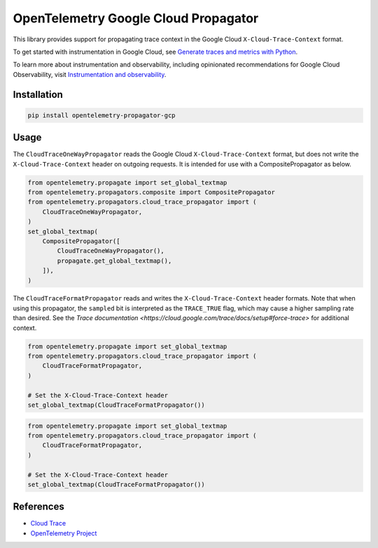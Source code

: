 OpenTelemetry Google Cloud Propagator
======================================

.. image:: https://badge.fury.io/py/opentelemetry-propagator-gcp.svg
    :target: https://badge.fury.io/py/opentelemetry-propagator-gcp

.. image:: https://readthedocs.org/projects/google-cloud-opentelemetry/badge/?version=latest
    :target: https://google-cloud-opentelemetry.readthedocs.io/en/latest/?badge=latest
    :alt: Documentation Status

This library provides support for propagating trace context in the Google
Cloud ``X-Cloud-Trace-Context`` format.

To get started with instrumentation in Google Cloud, see `Generate traces and metrics with
Python <https://cloud.google.com/stackdriver/docs/instrumentation/setup/python>`_.

To learn more about instrumentation and observability, including opinionated recommendations
for Google Cloud Observability, visit `Instrumentation and observability
<https://cloud.google.com/stackdriver/docs/instrumentation/overview>`_.

Installation
------------

.. code:: bash

    pip install opentelemetry-propagator-gcp

Usage
-----

The ``CloudTraceOneWayPropagator`` reads the Google Cloud
``X-Cloud-Trace-Context`` format, but does not write the
``X-Cloud-Trace-Context`` header on outgoing requests. It is intended for use
with a CompositePropagator as below.

.. code-block:: python

    from opentelemetry.propagate import set_global_textmap
    from opentelemetry.propagators.composite import CompositePropagator
    from opentelemetry.propagators.cloud_trace_propagator import (
        CloudTraceOneWayPropagator,
    )
    set_global_textmap(
        CompositePropagator([
            CloudTraceOneWayPropagator(),
            propagate.get_global_textmap(),
        ]),
    )

The ``CloudTraceFormatPropagator`` reads and writes the
``X-Cloud-Trace-Context`` header formats. Note that when using this propagator,
the ``sampled`` bit is interpreted as the ``TRACE_TRUE`` flag, which may cause a
higher sampling rate than desired. See the `Trace documentation
<https://cloud.google.com/trace/docs/setup#force-trace>` for additional context.

.. code-block:: python

    from opentelemetry.propagate import set_global_textmap
    from opentelemetry.propagators.cloud_trace_propagator import (
        CloudTraceFormatPropagator,
    )

    # Set the X-Cloud-Trace-Context header
    set_global_textmap(CloudTraceFormatPropagator())
.. code-block:: python

    from opentelemetry.propagate import set_global_textmap
    from opentelemetry.propagators.cloud_trace_propagator import (
        CloudTraceFormatPropagator,
    )

    # Set the X-Cloud-Trace-Context header
    set_global_textmap(CloudTraceFormatPropagator())


References
----------

* `Cloud Trace <https://cloud.google.com/trace/>`_
* `OpenTelemetry Project <https://opentelemetry.io/>`_
